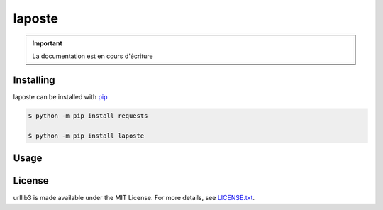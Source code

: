 laposte
=======

.. important::

    La documentation est en cours d'écriture

Installing
----------

laposte can be installed with `pip <https://pip.pypa.io>`_

.. code-block:: bash

  $ python -m pip install requests
  
  $ python -m pip install laposte
  
Usage
-----

License
-------

urllib3 is made available under the MIT License. For more details, see `LICENSE.txt <https://github.com/444ldx/LaPostePython/blob/main/LICENSE>`_.
